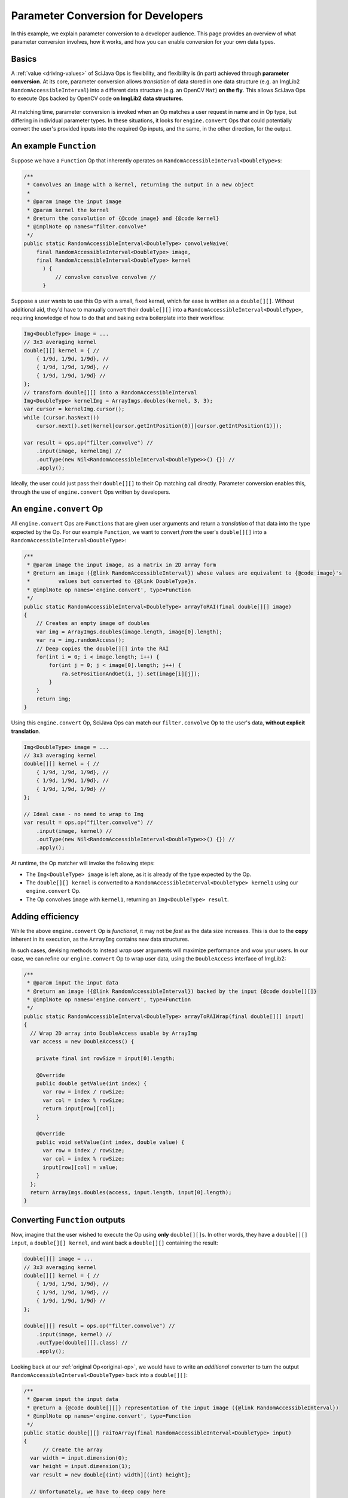 ========================================
Parameter Conversion for Developers
========================================

In this example, we explain parameter conversion to a developer audience. This page provides an overview of what parameter conversion involves, how it works, and how you can enable conversion for your own data types.

Basics
======

A :ref:`value <driving-values>` of SciJava Ops is flexibility, and flexibility is (in part) achieved through **parameter conversion**. At its core, parameter conversion allows *translation* of data stored in one data structure (e.g. an ImgLib2 ``RandomAccessibleInterval``) into a different data structure (e.g. an OpenCV ``Mat``) **on the fly**. This allows SciJava Ops to execute Ops backed by OpenCV code **on ImgLib2 data structures**.

.. figure:: https://media.scijava.org/scijava-ops/1.1.0/parameter-conversion-opencv.svg

At matching time, parameter conversion is invoked when an Op matches a user request in name and in Op type, but differing in individual parameter types. In these situations, it looks for ``engine.convert`` Ops that could potentially convert the user's provided inputs into the required Op inputs, and the same, in the other direction, for the output.

.. _original-op:

An example ``Function``
=======================

Suppose we have a ``Function`` Op that inherently operates on ``RandomAccessibleInterval<DoubleType>``\ s:

.. code-block:: java

  /**
   * Convolves an image with a kernel, returning the output in a new object
   *
   * @param image the input image
   * @param kernel the kernel
   * @return the convolution of {@code image} and {@code kernel}
   * @implNote op names="filter.convolve"
   */
  public static RandomAccessibleInterval<DoubleType> convolveNaive(
      final RandomAccessibleInterval<DoubleType> image,
      final RandomAccessibleInterval<DoubleType> kernel
        ) {
            // convolve convolve convolve //
        }

Suppose a user wants to use this Op with a small, fixed kernel, which for ease is written as a ``double[][]``. Without additional aid, they'd have to manually convert their ``double[][]`` into a ``RandomAccessibleInterval<DoubleType>``, requiring knowledge of how to do that and baking extra boilerplate into their workflow:


.. code-block:: java

    Img<DoubleType> image = ...
    // 3x3 averaging kernel
    double[][] kernel = { //
        { 1/9d, 1/9d, 1/9d}, //
        { 1/9d, 1/9d, 1/9d}, //
        { 1/9d, 1/9d, 1/9d} //
    };
    // transform double[][] into a RandomAccessibleInterval
    Img<DoubleType> kernelImg = ArrayImgs.doubles(kernel, 3, 3);
    var cursor = kernelImg.cursor();
    while (cursor.hasNext())
        cursor.next().set(kernel[cursor.getIntPosition(0)][cursor.getIntPosition(1)]);

    var result = ops.op("filter.convolve") //
        .input(image, kernelImg) //
        .outType(new Nil<RandomAccessibleInterval<DoubleType>>() {}) //
        .apply();

Ideally, the user could just pass their ``double[][]`` to their Op matching call directly. Parameter conversion enables this, through the use of ``engine.convert`` Ops written by developers.

An ``engine.convert`` Op
==============================

All ``engine.convert`` Ops are ``Function``\ s that are given user arguments and return a *translation* of that data into the type expected by the Op. For our example ``Function``, we want to convert *from* the user's ``double[][]`` into a ``RandomAccessibleInterval<DoubleType>``:

.. code-block:: java

    /**
     * @param image the input image, as a matrix in 2D array form
     * @return an image ({@link RandomAccessibleInterval}) whose values are equivalent to {@code image}'s
     *         values but converted to {@link DoubleType}s.
     * @implNote op names='engine.convert', type=Function
     */
    public static RandomAccessibleInterval<DoubleType> arrayToRAI(final double[][] image)
    {
        // Creates an empty image of doubles
        var img = ArrayImgs.doubles(image.length, image[0].length);
        var ra = img.randomAccess();
        // Deep copies the double[][] into the RAI
        for(int i = 0; i < image.length; i++) {
            for(int j = 0; j < image[0].length; j++) {
                ra.setPositionAndGet(i, j).set(image[i][j]);
            }
        }
        return img;
    }

Using this ``engine.convert`` Op, SciJava Ops can match our ``filter.convolve`` Op to the user's data, **without explicit translation**.

.. code-block:: java

    Img<DoubleType> image = ...
    // 3x3 averaging kernel
    double[][] kernel = { //
        { 1/9d, 1/9d, 1/9d}, //
        { 1/9d, 1/9d, 1/9d}, //
        { 1/9d, 1/9d, 1/9d} //
    };

    // Ideal case - no need to wrap to Img
    var result = ops.op("filter.convolve") //
        .input(image, kernel) //
        .outType(new Nil<RandomAccessibleInterval<DoubleType>>() {}) //
        .apply();

At runtime, the Op matcher will invoke the following steps:

* The ``Img<DoubleType> image`` is left alone, as it is already of the type expected by the Op.
* The ``double[][] kernel`` is converted to a ``RandomAccessibleInterval<DoubleType> kernel1`` using our ``engine.convert`` Op.
* The Op convolves ``image`` with ``kernel1``, returning an ``Img<DoubleType> result``.


Adding efficiency
=================

While the above ``engine.convert`` Op is *functional*, it may not be *fast* as the data size increases. This is due to the **copy** inherent in its execution, as the ``ArrayImg`` contains new data structures.

In such cases, devising methods to instead *wrap* user arguments will maximize performance and wow your users. In our case, we can refine our ``engine.convert`` Op to wrap user data, using the ``DoubleAccess`` interface of ImgLib2:

.. code-block:: java

  /**
   * @param input the input data
   * @return an image ({@link RandomAccessibleInterval}) backed by the input {@code double[][]}
   * @implNote op names='engine.convert', type=Function
   */
  public static RandomAccessibleInterval<DoubleType> arrayToRAIWrap(final double[][] input)
  {
    // Wrap 2D array into DoubleAccess usable by ArrayImg
    var access = new DoubleAccess() {

      private final int rowSize = input[0].length;

      @Override
      public double getValue(int index) {
        var row = index / rowSize;
        var col = index % rowSize;
        return input[row][col];
      }

      @Override
      public void setValue(int index, double value) {
        var row = index / rowSize;
        var col = index % rowSize;
        input[row][col] = value;
      }
    };
    return ArrayImgs.doubles(access, input.length, input[0].length);
  }

.. _function-output:

Converting ``Function`` outputs
===============================

Now, imagine that the user wished to execute the Op using **only** ``double[][]``\ s. In other words, they have a ``double[][] input``, a ``double[][] kernel``, and want back a ``double[][]`` containing the result:

.. code-block:: java

    double[][] image = ...
    // 3x3 averaging kernel
    double[][] kernel = { //
        { 1/9d, 1/9d, 1/9d}, //
        { 1/9d, 1/9d, 1/9d}, //
        { 1/9d, 1/9d, 1/9d} //
    };

    double[][] result = ops.op("filter.convolve") //
        .input(image, kernel) //
        .outType(double[][].class) //
        .apply();

Looking back at our :ref:`original Op<original-op>`, we would have to write an *additional* converter to turn the output ``RandomAccessibleInterval<DoubleType>`` back into a ``double[][]``:

.. code-block:: java

  /**
   * @param input the input data
   * @return a {@code double[][]} representation of the input image ({@link RandomAccessibleInterval})
   * @implNote op names='engine.convert', type=Function
   */
  public static double[][] raiToArray(final RandomAccessibleInterval<DoubleType> input)
  {
        // Create the array
    var width = input.dimension(0);
    var height = input.dimension(1);
    var result = new double[(int) width][(int) height];

    // Unfortunately, we have to deep copy here
    var ra = input.randomAccess();
    for(int i = 0; i < width; i++) {
      for(int j = 0; j < height; j++) {
        result[i][j] = ra.setPositionAndGet(i, j).get();
      }
    }
    return result;
  }

When the user tries to invoke our ``filter.convolve`` ``Function`` Op on all ``double[][]``\ s, the following happens:

#. Each ``double[][]`` is converted into a ``RandomAccessibleInterval<DoubleType>`` using our ``arrayToRAIWrap`` ``engine.convert`` Op.
#. The ``filter.convolve`` Op is invoked on the ``RandomAccessibleInterval<DoubleType>``\ s, returning a ``RandomAccessibleInterval<DoubleType>`` as output.
#. This output ``RandomAccessibleInterval<DoubleType>`` is converted into a ``double[][]`` using our ``raiToArray`` ``engine.convert`` Op.
#. The **converted** ``double[][]`` output is returned to the user.

The result is offering to the user a ``filter.convolve(input: double[][], kernel: double[][]) -> double[][]`` Op, even though we never wrote one!

Converting ``Computer`` and ``Inplace`` outputs
===============================================

Finally, consider our ``filter.convolve`` Op example, instead written as a ``Computer``.

.. code-block:: java

  /**
   * Convolves an image with a kernel, placing the result in the output buffer
   *
   * @param image the input image
   * @param kernel the kernel
   * @param output the result buffer
   * @implNote op names="filter.convolve" type=Computer
   */
  public static void convolveNaive(
      final RandomAccessibleInterval<DoubleType> image,
      final RandomAccessibleInterval<DoubleType> kernel,
      final RandomAccessibleInterval<DoubleType> output
        ) {
            // convolve convolve convolve //
        }

Suppose that again the user wants to call this Op using *only* ``double[][]``\ s:

.. code-block:: java

    double[][] image = ...
    // 3x3 averaging kernel
    double[][] kernel = { //
        { 1/9d, 1/9d, 1/9d}, //
        { 1/9d, 1/9d, 1/9d}, //
        { 1/9d, 1/9d, 1/9d} //
    };
    double[][] result = new double[image.length][image[0].length];

    ops.op("filter.convolve").input(image, kernel).output(result).apply();

We will certainly need the ``engine.convert(input: double[][]) -> RandomAccessibleInterval<DoubleType>`` Op and the ``engine.convert(input: RandomAccessibleInterval<DoubleType>) -> double[][]`` Op we wrote above, however if we follow the same procedure with :ref:`Functions <function-output>`, the ``result`` array they provided will be empty/unmodified. This is because our ``raiToArray` ``engine.convert`` Op we wrote above *creates a new ``double[][]``*. Writing ``engine.convert`` Ops as wrappers is ideal, but in cases like this may not be possible (i.e. we can't create a custom ``double[][]`` implementation).

Because SciJava Ops cannot guarantee that ``engine.convert`` Ops wrap user arguments, an additional step is required for parameter conversion with ``Computer`` Ops. This is done by calling an ``engine.copy`` Op to copy the converted output *back into the user's object*. **If you want to enable parameter conversion** on ``Computer``\ s or ``Inplace``\ s, **you must implement** an ``engine.copy`` identity Op for your data type in addition to any ``engine.convert`` Ops. Because there is no way to know how Ops will be implemented (and ``Computer``\s do make a large portion of current Ops) **this is highly recommended**.

Below is an ``engine.copy`` Op that would store the converted Op's output ``double[][]`` back into the user's Object:

.. code-block:: java

  /**
   * Copy one {@code double[][]} to another.
   *
   * @param opOutput the {@code double[][]} converted from the Op output
   * @param userBuffer the original {@code double[][]} provided by the user
   * @implNote op names="engine.copy" type=Computer
   */
  public static void copyDoubleMatrix(
      final double[][] opOutput,
      final double[][] userBuffer
  ) {
    for(int i = 0; i < opOutput.length; i++) {
      System.arraycopy(opOutput[i], 0, userBuffer[i], 0, opOutput[i].length);
    }
  }

When the user tries to invoke our ``filter.convolve`` ``Computer`` Op on all ``double[][]``\ s, the following happens:

#. Each ``double[][]`` is converted into a ``RandomAccessibleInterval<DoubleType>`` using our ``arrayToRAIWrap`` ``engine.convert`` Op.
#. The ``filter.convolve`` Op is invoked on the ``RandomAccessibleInterval<DoubleType>``\ s, returning a ``RandomAccessibleInterval<DoubleType>`` as an output.
#. The output ``RandomAccessibleInterval<DoubleType>`` is converted into a ``double[][]`` using our ``raiToArray`` ``engine.convert`` Op.
#. The **converted** output ``double[][]`` is *copied* back into the user's ``double[][]`` buffer using our ``copyDoubleMatrix`` ``engine.copy`` Op.

Summary
=======

All in all, you can enable parameter conversion from type ``A`` to type ``B`` by providing the following Ops:

* An ``engine.convert(input: A) -> B`` for input conversion
* An ``engine.convert(input: B) -> A`` for output conversion
* An ``engine.copy(converted_output: B, user_buffer: B)`` for ``Computer``\ s and ``Inplace``\ s, to move the converted output into the user's buffer object.

Note that, in the process of creating your ``engine.convert`` ``Function`` Ops, you'll likely want to write some ``engine.create`` Ops that could produce objects of type ``B``. In addition to making your ``engine.convert`` Ops more granular by using them as Op dependencies, but they'll additionally help enable features like Op adaptation.

Beyond this, it would also be helpful to ensure that an ``engine.copy(converted_output: A, user_buffer: A)`` Op exists, such that users can also call *your* ``Computer`` and ``Inplace`` Ops using objects of type ``A``.

